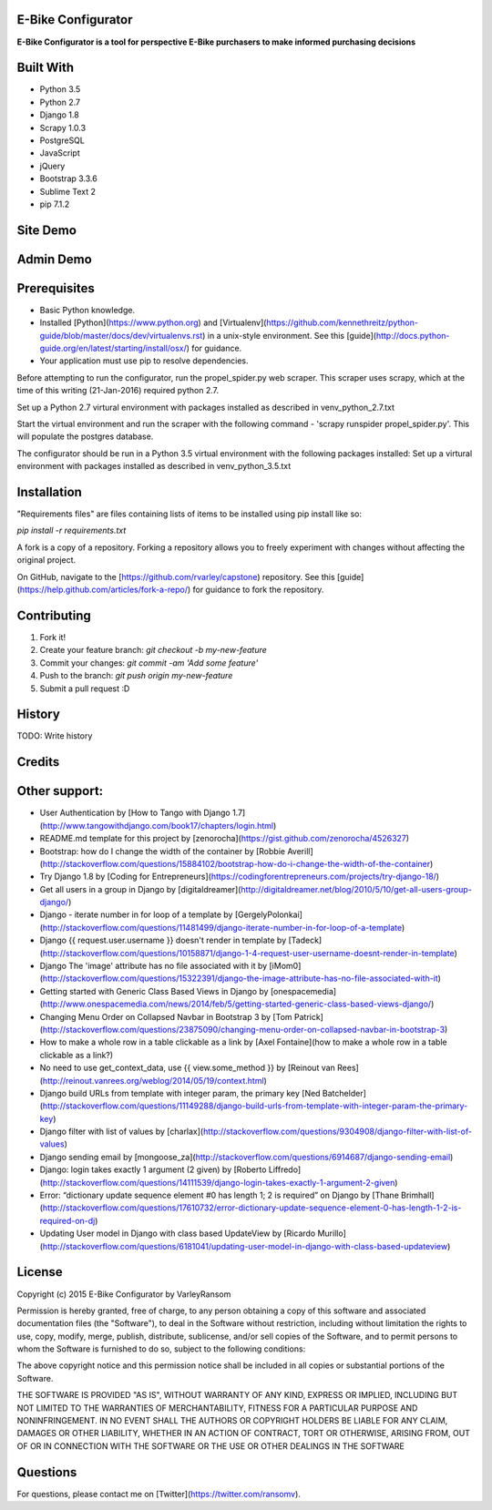 E-Bike Configurator
-------------------

**E-Bike Configurator is a tool for perspective E-Bike purchasers to make informed purchasing decisions**

Built With
----------

* Python 3.5
* Python 2.7
* Django 1.8
* Scrapy 1.0.3
* PostgreSQL
* JavaScript
* jQuery
* Bootstrap 3.3.6
* Sublime Text 2
* pip 7.1.2

Site Demo
---------

.. image:: e-bike-demo-1.gif

Admin Demo
----------

.. image:: e-bike-demo-1.gif

Prerequisites
-------------

* Basic Python knowledge.
* Installed [Python](https://www.python.org) and [Virtualenv](https://github.com/kennethreitz/python-guide/blob/master/docs/dev/virtualenvs.rst) in a unix-style environment. See this [guide](http://docs.python-guide.org/en/latest/starting/install/osx/) for guidance.
* Your application must use pip to resolve dependencies.

Before attempting to run the configurator, run the propel_spider.py web scraper.
This scraper uses scrapy, which at the time of this writing (21-Jan-2016) required
python 2.7.  

Set up a Python 2.7 virtural environment with packages installed as described in venv_python_2.7.txt

Start the virtual environment and run the scraper with the following command - 'scrapy runspider propel_spider.py'.  This will populate
the postgres database.

The configurator should be run in a Python 3.5 virtual environment with the following packages installed:
Set up a virtural environment with packages installed as described in venv_python_3.5.txt

Installation
------------
"Requirements files" are files containing lists of items to be installed using pip install like so:

`pip install -r requirements.txt`

A fork is a copy of a repository. Forking a repository allows you to freely experiment with changes without affecting the original project. 

On GitHub, navigate to the [https://github.com/rvarley/capstone) repository. See this [guide](https://help.github.com/articles/fork-a-repo/) for guidance to fork the repository.


Contributing
------------

1. Fork it!
2. Create your feature branch: `git checkout -b my-new-feature`
3. Commit your changes: `git commit -am 'Add some feature'`
4. Push to the branch: `git push origin my-new-feature`
5. Submit a pull request :D

History
-------

TODO: Write history

Credits
-------

Other support:
-------------
* User Authentication by [How to Tango with Django 1.7](http://www.tangowithdjango.com/book17/chapters/login.html)
* README.md template for this project by [zenorocha](https://gist.github.com/zenorocha/4526327)
* Bootstrap: how do I change the width of the container by [Robbie Averill](http://stackoverflow.com/questions/15884102/bootstrap-how-do-i-change-the-width-of-the-container)
* Try Django 1.8 by [Coding for Entrepreneurs](https://codingforentrepreneurs.com/projects/try-django-18/)
* Get all users in a group in Django by [digitaldreamer](http://digitaldreamer.net/blog/2010/5/10/get-all-users-group-django/)
* Django - iterate number in for loop of a template by [GergelyPolonkai](http://stackoverflow.com/questions/11481499/django-iterate-number-in-for-loop-of-a-template)
* Django {{ request.user.username }} doesn't render in template by [Tadeck](http://stackoverflow.com/questions/10158871/django-1-4-request-user-username-doesnt-render-in-template)
* Django The 'image' attribute has no file associated with it by [iMom0](http://stackoverflow.com/questions/15322391/django-the-image-attribute-has-no-file-associated-with-it)
* Getting started with Generic Class Based Views in Django by [onespacemedia](http://www.onespacemedia.com/news/2014/feb/5/getting-started-generic-class-based-views-django/)
* Changing Menu Order on Collapsed Navbar in Bootstrap 3 by [Tom Patrick](http://stackoverflow.com/questions/23875090/changing-menu-order-on-collapsed-navbar-in-bootstrap-3)
* How to make a whole row in a table clickable as a link by [Axel Fontaine](how to make a whole row in a table clickable as a link?)
* No need to use get_context_data, use {{ view.some_method }} by [Reinout van Rees](http://reinout.vanrees.org/weblog/2014/05/19/context.html)
* Django build URLs from template with integer param, the primary key [Ned Batchelder](http://stackoverflow.com/questions/11149288/django-build-urls-from-template-with-integer-param-the-primary-key)
* Django filter with list of values by [charlax](http://stackoverflow.com/questions/9304908/django-filter-with-list-of-values)
* Django sending email by [mongoose_za](http://stackoverflow.com/questions/6914687/django-sending-email)
* Django: login takes exactly 1 argument (2 given) by [Roberto Liffredo](http://stackoverflow.com/questions/14111539/django-login-takes-exactly-1-argument-2-given)
* Error: “dictionary update sequence element #0 has length 1; 2 is required” on Django by [Thane Brimhall](http://stackoverflow.com/questions/17610732/error-dictionary-update-sequence-element-0-has-length-1-2-is-required-on-dj)
* Updating User model in Django with class based UpdateView by [Ricardo Murillo](http://stackoverflow.com/questions/6181041/updating-user-model-in-django-with-class-based-updateview)

License
-------
Copyright (c) 2015 E-Bike Configurator by VarleyRansom

Permission is hereby granted, free of charge, to any person obtaining a copy
of this software and associated documentation files (the "Software"), to deal
in the Software without restriction, including without limitation the rights
to use, copy, modify, merge, publish, distribute, sublicense, and/or sell
copies of the Software, and to permit persons to whom the Software is
furnished to do so, subject to the following conditions:

The above copyright notice and this permission notice shall be included in
all copies or substantial portions of the Software.

THE SOFTWARE IS PROVIDED "AS IS", WITHOUT WARRANTY OF ANY KIND, EXPRESS OR
IMPLIED, INCLUDING BUT NOT LIMITED TO THE WARRANTIES OF MERCHANTABILITY,
FITNESS FOR A PARTICULAR PURPOSE AND NONINFRINGEMENT.  IN NO EVENT SHALL THE
AUTHORS OR COPYRIGHT HOLDERS BE LIABLE FOR ANY CLAIM, DAMAGES OR OTHER
LIABILITY, WHETHER IN AN ACTION OF CONTRACT, TORT OR OTHERWISE, ARISING FROM,
OUT OF OR IN CONNECTION WITH THE SOFTWARE OR THE USE OR OTHER DEALINGS IN
THE SOFTWARE

Questions
---------
For questions, please contact me on [Twitter](https://twitter.com/ransomv).
